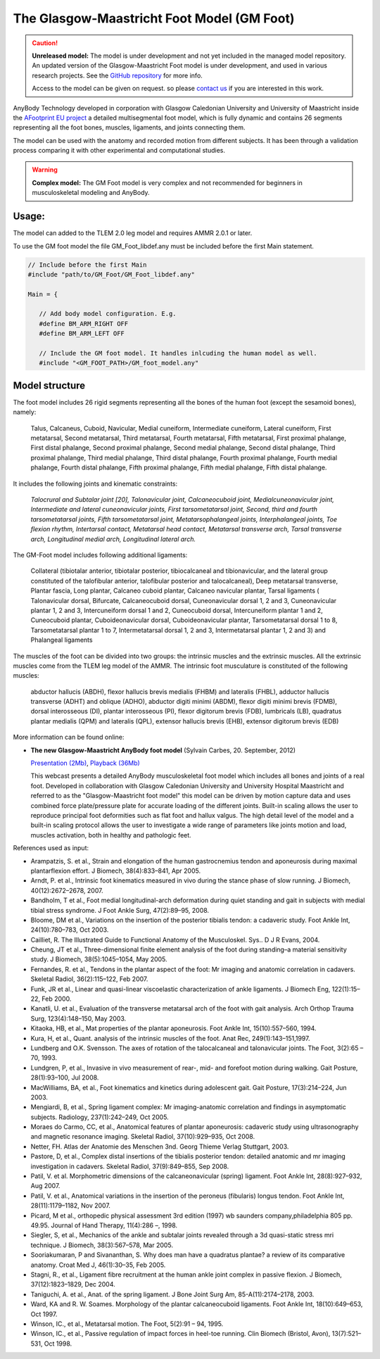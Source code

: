 

The Glasgow-Maastricht Foot Model (GM Foot)
===========================================


.. rst-class:: without-title

.. caution:: **Unreleased model:** The model is under development and not yet included in the managed model repository. 
    An updated version of the Glasgow-Maastricht Foot model 
    is under development, and used in various research projects. 
    See the `GitHub repository <https://github.com/AnyBody/gm-foot>`__ for more info.

    Access to the model can be given on request. so please 
    `contact us <sales@anybodytech.com>`_ if you are interested in this work. 


AnyBody Technology developed in corporation with Glasgow Caledonian
University and University of Maastricht inside the `AFootprint EU project <http://www.afootprint.eu/>`_ 
a detailed multisegmental foot model, which is fully dynamic and
contains 26 segments representing all the foot bones, muscles,
ligaments, and joints connecting them.

The model can be used with the
anatomy and recorded motion from different subjects. It has been through 
a validation process comparing it with other experimental and computational studies.


.. raw:: html 

    <video width="45%" style="display:block; margin: 0 auto;" controls autoplay loop>
        <source src="../_static/footgm.mp4" type="video/mp4">
    Your browser does not support the video tag.
    </video>


.. rst-class:: without-title

.. warning:: **Complex model:** The GM Foot model is very complex and not recommended for
    beginners in musculoskeletal modeling and AnyBody.




Usage:
---------------

The model can added to the TLEM 2.0 leg model and requires AMMR 2.0.1 or later. 

To use the GM foot model the file GM_Foot_libdef.any must be included before the first Main statement.

.. code-block:: AnyScriptDoc

   // Include before the first Main
   #include "path/to/GM_Foot/GM_Foot_libdef.any"

   Main = {

      // Add body model configuration. E.g.
      #define BM_ARM_RIGHT OFF
      #define BM_ARM_LEFT OFF

      // Include the GM foot model. It handles inlcuding the human model as well.
      #include "<GM_FOOT_PATH>/GM_foot_model.any"




Model structure
----------------


The foot model includes 26 rigid segments representing all the bones of
the human foot (except the sesamoid bones), namely:

   Talus, Calcaneus,
   Cuboid, Navicular, Medial cuneiform, Intermediate cuneiform, Lateral
   cuneiform, First metatarsal, Second metatarsal, Third metatarsal, Fourth
   metatarsal, Fifth metatarsal, First proximal phalange, First distal
   phalange, Second proximal phalange, Second medial phalange, Second
   distal phalange, Third proximal phalange, Third medial phalange, Third
   distal phalange, Fourth proximal phalange, Fourth medial phalange,
   Fourth distal phalange, Fifth proximal phalange, Fifth medial phalange,
   Fifth distal phalange.

It includes the following joints and kinematic constraints:

   *Talocrural*  *and Subtalar joint [20],*  *Talonavicular joint,*
   *Calcaneocuboid joint,*  *Medialcuneonavicular joint,*
   *Intermediate and lateral cuneonavicular joints,*  *First
   tarsometatarsal joint,*  *Second, third and fourth tarsometatarsal
   joints,*  *Fifth tarsometatarsal joint,*  *Metatarsophalangeal
   joints,*  *Interphalangeal joints,*  *Toe flexion rhythm,*
   *Intertarsal contact,*  *Metatarsal head contact,*  *Metatarsal
   transverse arch,*  *Tarsal transverse arch,*  *Longitudinal medial
   arch,*  *Longitudinal lateral arch.*

The GM-Foot model includes following additional ligaments: 

   Collateral
   (tibiotalar anterior, tibiotalar posterior, tibiocalcaneal and
   tibionavicular, and the lateral group constituted of the talofibular
   anterior, talofibular posterior and talocalcaneal), Deep metatarsal
   transverse, Plantar fascia, Long plantar, Calcaneo cuboid plantar,
   Calcaneo navicular plantar, Tarsal ligaments ( Talonavicular dorsal,
   Bifurcate, Calcaneocuboid dorsal, Cuneonavicular dorsal 1, 2 and 3,
   Cuneonavicular plantar 1, 2 and 3, Intercuneiform dorsal 1 and 2,
   Cuneocuboid dorsal, Intercuneiform plantar 1 and 2, Cuneocuboid plantar,
   Cuboideonavicular dorsal, Cuboideonavicular plantar, Tarsometatarsal
   dorsal 1 to 8, Tarsometatarsal plantar 1 to 7, Intermetatarsal dorsal 1,
   2 and 3, Intermetatarsal plantar 1, 2 and 3) and Phalangeal ligaments

The muscles of the foot can be divided into two groups: the intrinsic
muscles and the extrinsic muscles. All the extrinsic muscles come from
the TLEM leg model of the AMMR. The intrinsic foot musculature is
constituted of the following muscles:

   abductor hallucis (ABDH), flexor hallucis brevis medialis (FHBM) and
   lateralis (FHBL), adductor hallucis transverse (ADHT) and oblique
   (ADHO), abductor digiti minimi (ABDM), flexor digiti minimi brevis
   (FDMB), dorsal interosseous (DI), plantar interosseous (PI), flexor
   digitorum brevis (FDB), lumbricals (LB), quadratus plantar medialis
   (QPM) and lateralis (QPL), extensor hallucis brevis (EHB), extensor
   digitorum brevis (EDB)

More information can be found online:

-  **The new Glasgow-Maastricht AnyBody foot model** (Sylvain Carbes,
   20. September, 2012) 
   
   `Presentation
   (2Mb) <http://www.anybodytech.com/download.html?did=webcasts.files&fname=AnyBodyWebcast-2012-09-20-FootModel.pdf&t=1&tt=wc>`__, 
   `Playback
   (36Mb) <http://www.anybodytech.com/download.html?did=webcasts.files&fname=AnyBodyWebcast-2012-09-20-FootModel.wmv&t=1&tt=wc>`__
   
   This webcast presents a detailed AnyBody musculoskeletal foot model
   which includes all bones and joints of a real foot. Developed in
   collaboration with Glasgow Caledonian University and University
   Hospital Maastricht and referred to as the "Glasgow-Maastricht foot
   model" this model can be driven by motion capture data and uses
   combined force plate/pressure plate for accurate loading of the
   different joints. Built-in scaling allows the user to reproduce
   principal foot deformities such as flat foot and hallux valgus. The
   high detail level of the model and a built-in scaling protocol allows
   the user to investigate a wide range of parameters like joints motion
   and load, muscles activation, both in healthy and pathologic feet.

References used as input:

-  Arampatzis, S. et al., Strain and elongation of the human
   gastrocnemius tendon and aponeurosis during maximal plantarflexion
   effort. J Biomech, 38(4):833–841, Apr 2005.

-  Arndt, P. et al., Intrinsic foot kinematics measured in vivo during
   the stance phase of slow running. J Biomech, 40(12):2672–2678, 2007.

-  Bandholm, T et al., Foot medial longitudinal-arch deformation during
   quiet standing and gait in subjects with medial tibial stress
   syndrome. J Foot Ankle Surg, 47(2):89–95, 2008.

-  Bloome, DM et al., Variations on the insertion of the posterior
   tibialis tendon: a cadaveric study. Foot Ankle Int, 24(10):780–783,
   Oct 2003.

-  Cailliet, R. The Illustrated Guide to Functional Anatomy of the
   Musculoskel. Sys.. D J R Evans, 2004.

-  Cheung, JT et al., Three-dimensional finite element analysis of the
   foot during standing–a material sensitivity study. J Biomech,
   38(5):1045–1054, May 2005.

-  Fernandes, R. et al., Tendons in the plantar aspect of the foot: Mr
   imaging and anatomic correlation in cadavers. Skeletal Radiol,
   36(2):115–122, Feb 2007.

-  Funk, JR et al., Linear and quasi-linear viscoelastic
   characterization of ankle ligaments. J Biomech Eng, 122(1):15–22, Feb
   2000.

-  Kanatli, U. et al., Evaluation of the transverse metatarsal arch of
   the foot with gait analysis. Arch Orthop Trauma Surg, 123(4):148–150,
   May 2003.

-  Kitaoka, HB, et al., Mat properties of the plantar aponeurosis. Foot
   Ankle Int, 15(10):557–560, 1994.

-  Kura, H, et al., Quant. analysis of the intrinsic muscles of the
   foot. Anat Rec, 249(1):143–151,1997.

-  Lundberg and O.K. Svensson. The axes of rotation of the talocalcaneal
   and talonavicular joints. The Foot, 3(2):65 – 70, 1993.

-  Lundgren, P, et al., Invasive in vivo measurement of rear-, mid- and
   forefoot motion during walking. Gait Posture, 28(1):93–100, Jul 2008.

-  MacWilliams, BA, et al., Foot kinematics and kinetics during
   adolescent gait. Gait Posture, 17(3):214–224, Jun 2003.

-  Mengiardi, B, et al., Spring ligament complex: Mr imaging-anatomic
   correlation and findings in asymptomatic subjects. Radiology,
   237(1):242–249, Oct 2005.

-  Moraes do Carmo, CC, et al., Anatomical features of plantar
   aponeurosis: cadaveric study using ultrasonography and magnetic
   resonance imaging. Skeletal Radiol, 37(10):929–935, Oct 2008.

-  Netter, FH. Atlas der Anatomie des Menschen 3nd. Georg Thieme Verlag
   Stuttgart, 2003.

-  Pastore, D, et al., Complex distal insertions of the tibialis
   posterior tendon: detailed anatomic and mr imaging investigation in
   cadavers. Skeletal Radiol, 37(9):849–855, Sep 2008.

-  Patil, V. et al. Morphometric dimensions of the calcaneonavicular
   (spring) ligament. Foot Ankle Int, 28(8):927–932, Aug 2007.

-  Patil, V. et al., Anatomical variations in the insertion of the
   peroneus (fibularis) longus tendon. Foot Ankle Int, 28(11):1179–1182,
   Nov 2007.

-  Picard, M et al., orthopedic physical assessment 3rd edition (1997)
   wb saunders company,philadelphia 805 pp. 49.95. Journal of Hand
   Therapy, 11(4):286 –, 1998.

-  Siegler, S, et al., Mechanics of the ankle and subtalar joints
   revealed through a 3d quasi-static stress mri technique. J Biomech,
   38(3):567–578, Mar 2005.

-  Sooriakumaran, P and Sivananthan, S. Why does man have a quadratus
   plantae? a review of its comparative anatomy. Croat Med J,
   46(1):30–35, Feb 2005.

-  Stagni, R., et al., Ligament fibre recruitment at the human ankle
   joint complex in passive flexion. J Biomech, 37(12):1823–1829, Dec
   2004.

-  Taniguchi, A. et al., Anat. of the spring ligament. J Bone Joint Surg
   Am, 85-A(11):2174–2178, 2003.

-  Ward, KA and R. W. Soames. Morphology of the plantar calcaneocuboid
   ligaments. Foot Ankle Int, 18(10):649–653, Oct 1997.

-  Winson, IC., et al., Metatarsal motion. The Foot, 5(2):91 – 94, 1995.

-  Winson, IC., et al., Passive regulation of impact forces in heel-toe
   running. Clin Biomech (Bristol, Avon), 13(7):521–531, Oct 1998.

.. |Image:mandible.png| image:: image1.png
   :width: 3.46978in
   :height: 3.24000in
.. |Image:arm.png| image:: image2.png
   :width: 5.00800in
   :height: 3.28740in
.. |Image:spine.png| image:: image3.png
   :width: 2.03100in
   :height: 3.52800in
.. |Image:cervical.png| image:: image4.png
   :width: 2.09600in
   :height: 2.28000in
.. |Image:tlem.png| image:: image5.png
   :width: 5.69333in
   :height: 4.27000in
